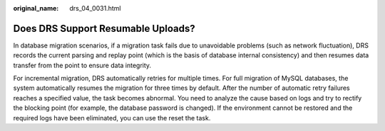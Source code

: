 :original_name: drs_04_0031.html

.. _drs_04_0031:

Does DRS Support Resumable Uploads?
===================================

In database migration scenarios, if a migration task fails due to unavoidable problems (such as network fluctuation), DRS records the current parsing and replay point (which is the basis of database internal consistency) and then resumes data transfer from the point to ensure data integrity.

For incremental migration, DRS automatically retries for multiple times. For full migration of MySQL databases, the system automatically resumes the migration for three times by default. After the number of automatic retry failures reaches a specified value, the task becomes abnormal. You need to analyze the cause based on logs and try to rectify the blocking point (for example, the database password is changed). If the environment cannot be restored and the required logs have been eliminated, you can use the reset the task.
